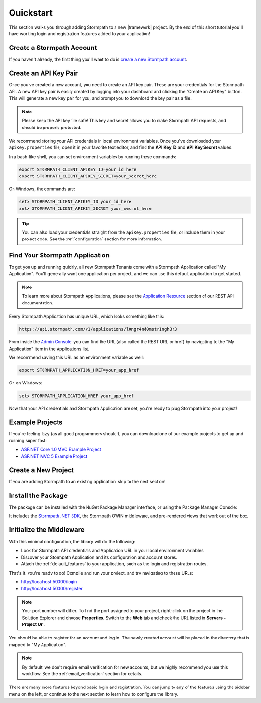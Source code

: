 .. _setup:


Quickstart
==========

This section walks you through adding Stormpath to a new |framework| project. By the end of this short tutorial you'll have working login and registration features added to your application!


Create a Stormpath Account
--------------------------

If you haven't already, the first thing you'll want to do is `create a new Stormpath account <https://api.stormpath.com/register>`_.


Create an API Key Pair
----------------------

Once you've created a new account, you need to create an API key pair. These are your credentials for the Stormpath API. A new API key pair is easily created by logging into your dashboard and clicking the "Create an API Key" button. This will generate a new key pair for you, and prompt you to download the key pair as a file.

.. note::
    Please keep the API key file safe!  This key and secret
    allows you to make Stormpath API requests, and should be properly protected.

We recommend storing your API credentials in local environment variables. Once you've downloaded your ``apiKey.properties`` file, open it in your favorite text editor, and find the **API Key ID** and **API Key Secret** values.

In a bash-like shell, you can set environment variables by running these commands:

.. code-block:: bash

    export STORMPATH_CLIENT_APIKEY_ID=your_id_here
    export STORMPATH_CLIENT_APIKEY_SECRET=your_secret_here

On Windows, the commands are:

.. code-block:: powershell

    setx STORMPATH_CLIENT_APIKEY_ID your_id_here
    setx STORMPATH_CLIENT_APIKEY_SECRET your_secret_here

.. tip::

  You can also load your credentials straight from the ``apiKey.properties`` file, or include them in your project code. See the :ref:`configuration` section for more information.


Find Your Stormpath Application
-------------------------------

To get you up and running quickly, all new Stormpath Tenants come with a Stormpath Application called "My Application". You'll generally want one application per project, and we can use this default application to get started.

.. note::
  To learn more about Stormpath Applications, please see the
  `Application Resource`_ section of our REST API documentation.

Every Stormpath Application has unique URL, which looks something like this:

.. code-block:: none

    https://api.stormpath.com/v1/applications/l0ngr4nd0mstr1ngh3r3

From inside the `Admin Console`_, you can find the URL (also called the REST URL or href) by navigating to the "My Application" item in the Applications list.

We recommend saving this URL as an environment variable as well:

.. code-block:: bash

    export STORMPATH_APPLICATION_HREF=your_app_href

Or, on Windows:

.. code-block:: powershell

    setx STORMPATH_APPLICATION_HREF your_app_href


Now that your API credentials and Stormpath Application are set, you're ready to plug Stormpath into your project!


Example Projects
----------------

If you're feeling lazy (as all good programmers should!), you can download one of our example projects to get up and running super fast:

- `ASP.NET Core 1.0 MVC Example Project`_
- `ASP.NET MVC 5 Example Project`_

.. todo::
  Add Nancy example project when available


Create a New Project
--------------------

If you are adding Stormpath to an existing application, skip to the next section!

.. only:: aspnetcore

  If you are using Visual Studio, First, create a new project using the ASP.NET Core template:

  1. Click on **File - New Project**.
  2. Under **Visual C# - Web**, pick the **ASP.NET Web Application** template.
  3. In the New ASP.NET Project dialog, pick **Web Application** or **Web API** from **ASP.NET 5 Templates**.
  4. Click **Change Authentication** and pick **No Authentication**. (You'll be adding it yourself!)

  .. todo::

    Update "ASP.NET 5 Templates" when VS is updated.

  If you're on Mac or Linux, or just prefer the command line, you can use the `ASP.NET Yeoman Generator`_ to scaffold a new project instead:

  1. Run ``yo aspnet``.
  2. Pick the **Web Application Basic [without Membership and Authorization]** template. Done!

.. only:: aspnet

  First, create a new project using the ASP.NET template in Visual Studio:

  1. Click on **File - New Project**.
  2. Under **Visual C# - Web**, pick the **ASP.NET Web Application** template.
  3. In the New ASP.NET Project dialog, pick the **MVC** or **Web API** template.
  4. Click **Change Authentication** and pick **No Authentication**. (You'll be adding it yourself!)

.. only:: nancy

  .. todo::
    Add instructions


Install the Package
-------------------

.. only:: aspnetcore

  The ``Stormpath.AspNetCore`` package comes with everything you need to plug Stormpath into an ASP.NET Core project.

.. only:: aspnet

  The ``Stormpath.AspNet`` package comes with everything you need to plug Stormpath into an ASP.NET project.

.. only:: nancy

  .. todo::
    Add blurb.


The package can be installed with the NuGet Package Manager interface, or using the Package Manager Console:

.. only:: aspnetcore

  .. code-block:: none

    PM> install-package Stormpath.AspNetCore

  .. todo::

    Include Linux-friendly instructions.

.. only:: aspnet

  .. code-block:: none

    PM> install-package Stormpath.AspNet

  .. note::

    Older versions of NuGet might fail to install the package. If you get an error, make sure `NuGet is up to date <https://docs.nuget.org/consume/installing-nuget#updating-nuget-in-visual-studio>`_.


.. only:: nancy

  .. code-block:: none

    PM> install-package Stormpath.Nancy

It includes the `Stormpath .NET SDK`_, the Stormpath OWIN middleware, and pre-rendered views that work out of the box.


Initialize the Middleware
----------------------------

.. only:: aspnetcore

  Once the package is installed, you need to add it to your application in ``Startup.cs``. First, add the required services in ``ConfigureServices()``:

  .. literalinclude:: code/quickstart/aspnetcore/configure_services.cs
      :language: csharp

  Next, add Stormpath to your middleware pipeline in ``Configure()``:

  .. literalinclude:: code/quickstart/aspnetcore/configure.cs
      :language: csharp

  .. note:: It's important that the Stormpath middleware is added **before** any middleware that needs to be protected, such as MVC!

.. only:: aspnet

  Once the package is installed, you need to add it to your OWIN startup class (usually called ``Startup.cs``).

  .. tip::

    If you don't have a ``Startup.cs`` file, right-click on your project and select **Add - OWIN Startup class**. If this option doesn't appear for you, or you see OWIN errors when your application starts, see the `OWIN Startup Class documentation <http://www.asp.net/aspnet/overview/owin-and-katana/owin-startup-class-detection>`_.

  .. literalinclude:: code/quickstart/aspnet/startup.cs
    :language: csharp

.. only:: nancy

  .. todo::
    Add steps

  .. note:: It's important that the Stormpath middleware is added **before** any middleware that needs to be protected, such as <todo>!


With this minimal configuration, the library will do the following:

- Look for Stormpath API credentials and Application URL in your local environment variables.

- Discover your Stormpath Application and its configuration and account stores.

- Attach the :ref:`default_features` to your application, such as the
  login and registration routes.

That's it, you're ready to go! Compile and run your project, and try navigating to these URLs:

- http://localhost:50000/login
- http://localhost:50000/register

.. note::
  Your port number will differ. To find the port assigned to your project, right-click on the project in the Solution Explorer and choose **Properties**. Switch to the **Web** tab and check the URL listed in **Servers - Project Url**.

You should be able to register for an account and log in. The newly created
account will be placed in the directory that is mapped to "My Application".

.. note::

    By default, we don't require email verification for new accounts, but we
    highly recommend you use this workflow. See the :ref:`email_verification` section for details.

There are many more features beyond basic login and registration. You can jump to any of the features using the sidebar menu on the left, or continue to the next section to learn how to configure the library.


.. _Admin Console: https://api.stormpath.com/login
.. _Application Resource: https://docs.stormpath.com/rest/product-guide/latest/reference.html#application
.. _Directory Resource: https://docs.stormpath.com/rest/product-guide/latest/reference.html#directory
.. _ASP.NET Yeoman Generator: https://github.com/OmniSharp/generator-aspnet
.. _Modeling Your User Base: https://docs.stormpath.com/rest/product-guide/latest/accnt_mgmt.html#modeling-your-user-base
.. _ASP.NET Core 1.0 MVC Example Project: https://github.com/stormpath/stormpath-aspnetcore-example
.. _ASP.NET MVC 5 Example Project: https://github.com/stormpath/stormpath-aspnet-example
.. _Stormpath .NET SDK: https://github.com/stormpath/stormpath-sdk-dotnet
